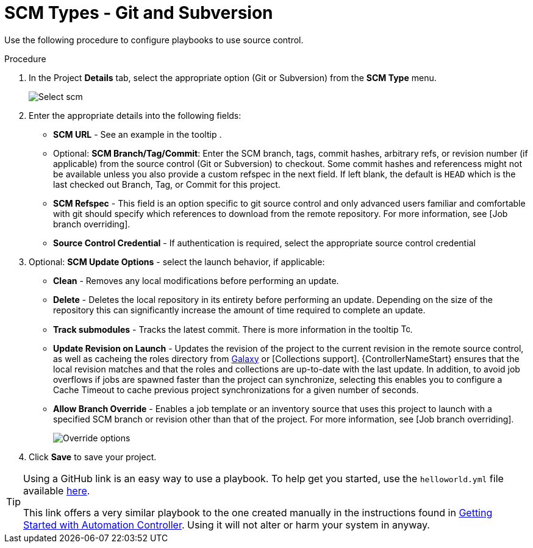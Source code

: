 [id="proc-scm-git-subversion"]

= SCM Types - Git and Subversion

Use the following procedure to configure playbooks to use source control.

.Procedure
. In the Project *Details* tab, select the appropriate option (Git or Subversion) from the *SCM Type* menu.
+
image:projects-create-scm-project.png[Select scm]

. Enter the appropriate details into the following fields:

* *SCM URL* - See an example in the tooltip .
* Optional: *SCM Branch/Tag/Commit*: Enter the SCM branch, tags, commit hashes, arbitrary refs, or revision number (if applicable) from the source control (Git or Subversion) to checkout. 
Some commit hashes and referencess might not be available unless you also provide a custom refspec in the next field. 
If left blank, the default is `HEAD` which is the last checked out Branch, Tag, or Commit for this project.
* *SCM Refspec* - This field is an option specific to git source control and only advanced users familiar and comfortable with git should specify which references to download from the remote repository. 
For more information, see [Job branch overriding].
* *Source Control Credential* - If authentication is required, select the appropriate source control credential
.  Optional: *SCM Update Options* - select the launch behavior, if applicable:
* *Clean* - Removes any local modifications before performing an update.
* *Delete* - Deletes the local repository in its entirety before  performing an update. 
Depending on the size of the repository this can significantly increase the amount of time required to complete an update.
* *Track submodules* - Tracks the latest commit. There is more information in the tooltip image:question_circle.png[Tooltip,15,15].
* *Update Revision on Launch* - Updates the revision of the project to the current revision in the remote source control, as well as cacheing the roles directory from link:https://docs.ansible.com/automation-controller/latest/html/userguide/projects.html#ug-galaxy[Galaxy]  or
[Collections support]. 
{ControllerNameStart} ensures that the local revision matches and that the roles and collections are up-to-date with the last update.
In addition, to avoid job overflows if jobs are spawned faster than the project can synchronize, selecting this enables you to configure a Cache Timeout to cache previous project synchronizations for a given number of seconds.
* *Allow Branch Override* - Enables a job template or an inventory source that uses this project to launch with a specified SCM branch or revision other than that of the project. 
For more information, see [Job branch overriding].
+
image:projects-create-scm-project-branch-override-checked.png[Override options]
. Click *Save* to save your project.

[TIP]
====
Using a GitHub link is an easy way to use a playbook. 
To help get you started, use the `helloworld.yml` file available link:https://github.com/ansible/tower-example.git[here].

This link offers a very similar playbook to the one created manually in the instructions found in link:https://access.redhat.com/documentation/en-us/red_hat_ansible_automation_platform/2.4/html/getting_started_with_automation_controller/index[Getting Started with Automation Controller]. 
Using it will not alter or harm your system in anyway.
====